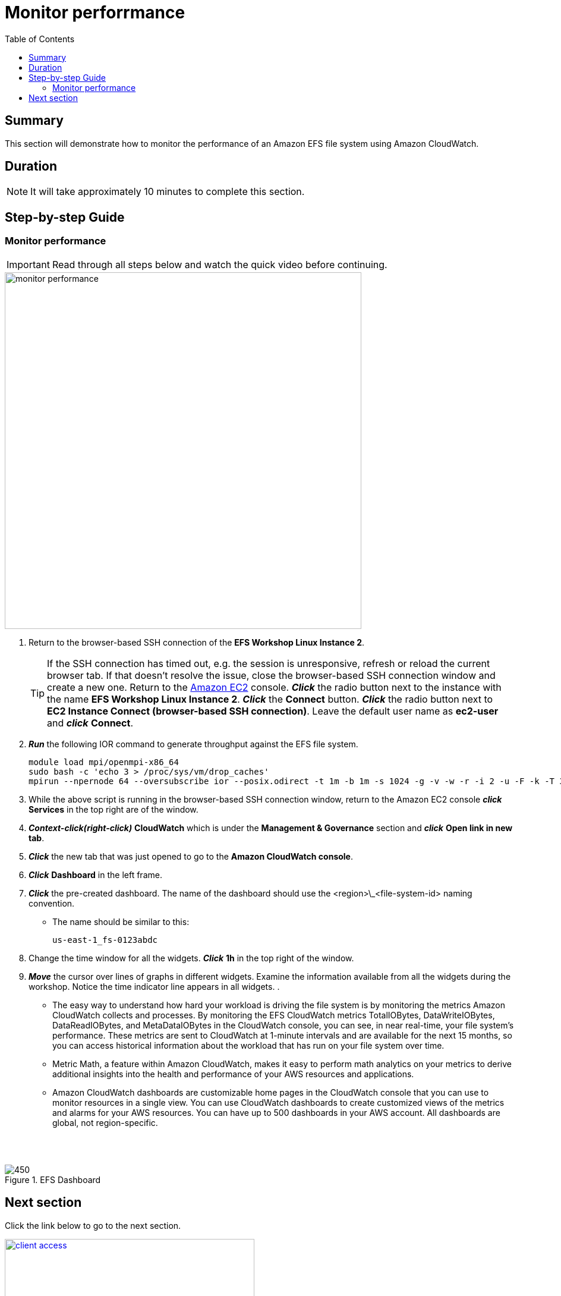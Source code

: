 = Monitor perforrmance
:toc:
:icons:
:linkattrs:
:imagesdir: ../resources/images


== Summary

This section will demonstrate how to monitor the performance of an Amazon EFS file system using Amazon CloudWatch.


== Duration

NOTE: It will take approximately 10 minutes to complete this section.


== Step-by-step Guide

=== Monitor performance

IMPORTANT: Read through all steps below and watch the quick video before continuing.

image::monitor-performance.gif[align="left", width=600]

. Return to the browser-based SSH connection of the *EFS Workshop Linux Instance 2*.
+
TIP: If the SSH connection has timed out, e.g. the session is unresponsive, refresh or reload the current browser tab. If that doesn't resolve the issue, close the browser-based SSH connection window and create a new one. Return to the link:https://console.aws.amazon.com/ec2/[Amazon EC2] console. *_Click_* the radio button next to the instance with the name *EFS Workshop Linux Instance 2*. *_Click_* the *Connect* button. *_Click_* the radio button next to  *EC2 Instance Connect (browser-based SSH connection)*. Leave the default user name as *ec2-user* and *_click_* *Connect*.
+
. *_Run_* the following IOR command to generate throughput against the EFS file system.
+
[source,bash]
----
module load mpi/openmpi-x86_64
sudo bash -c 'echo 3 > /proc/sys/vm/drop_caches'
mpirun --npernode 64 --oversubscribe ior --posix.odirect -t 1m -b 1m -s 1024 -g -v -w -r -i 2 -u -F -k -T 300 -o /efs/ior/ior.bin

----
+
. While the above script is running in the browser-based SSH connection window, return to the Amazon EC2 console *_click_* *Services* in the top right are of the window.
. *_Context-click(right-click)_* *CloudWatch* which is under the *Management & Governance* section and *_click_* *Open link in new tab*.
. *_Click_* the new tab that was just opened to go to the *Amazon CloudWatch console*.
. *_Click_* *Dashboard* in the left frame.
. *_Click_* the pre-created dashboard. The name of the dashboard should use the <region>\_<file-system-id> naming convention.
*  The name should be similar to this:
+
[source,bash]
----
us-east-1_fs-0123abdc

----
+
. Change the time window for all the widgets. *_Click_* *1h* in the top right of the window.
. *_Move_* the cursor over lines of graphs in different widgets. Examine the information available from all the widgets during the workshop. Notice the time indicator line appears in all widgets.
.
* The easy way to understand how hard your workload is driving the file system is by monitoring the metrics Amazon CloudWatch collects and processes. By monitoring the EFS CloudWatch metrics TotalIOBytes, DataWriteIOBytes, DataReadIOBytes, and MetaDataIOBytes in the CloudWatch console, you can see, in near real-time, your file system's performance. These metrics are sent to CloudWatch at 1-minute intervals and are available for the next 15 months, so you can access historical information about the workload that has run on your file system over time.

* Metric Math, a feature within Amazon CloudWatch, makes it easy to perform math analytics on your metrics to derive additional insights into the health and performance of your AWS resources and applications.

* Amazon CloudWatch dashboards are customizable home pages in the CloudWatch console that you can use to monitor resources in a single view. You can use CloudWatch dashboards to create customized views of the metrics and alarms for your AWS resources. You can have up to 500 dashboards in your AWS account. All dashboards are global, not region-specific.

--
{empty} +
{empty} +
[.left]
.EFS Dashboard
image::dashboard.png[450, scaledwidth="75%"]
--


== Next section

Click the link below to go to the next section.

image::client-access.png[link=../11-client-access, align="left",width=420]



